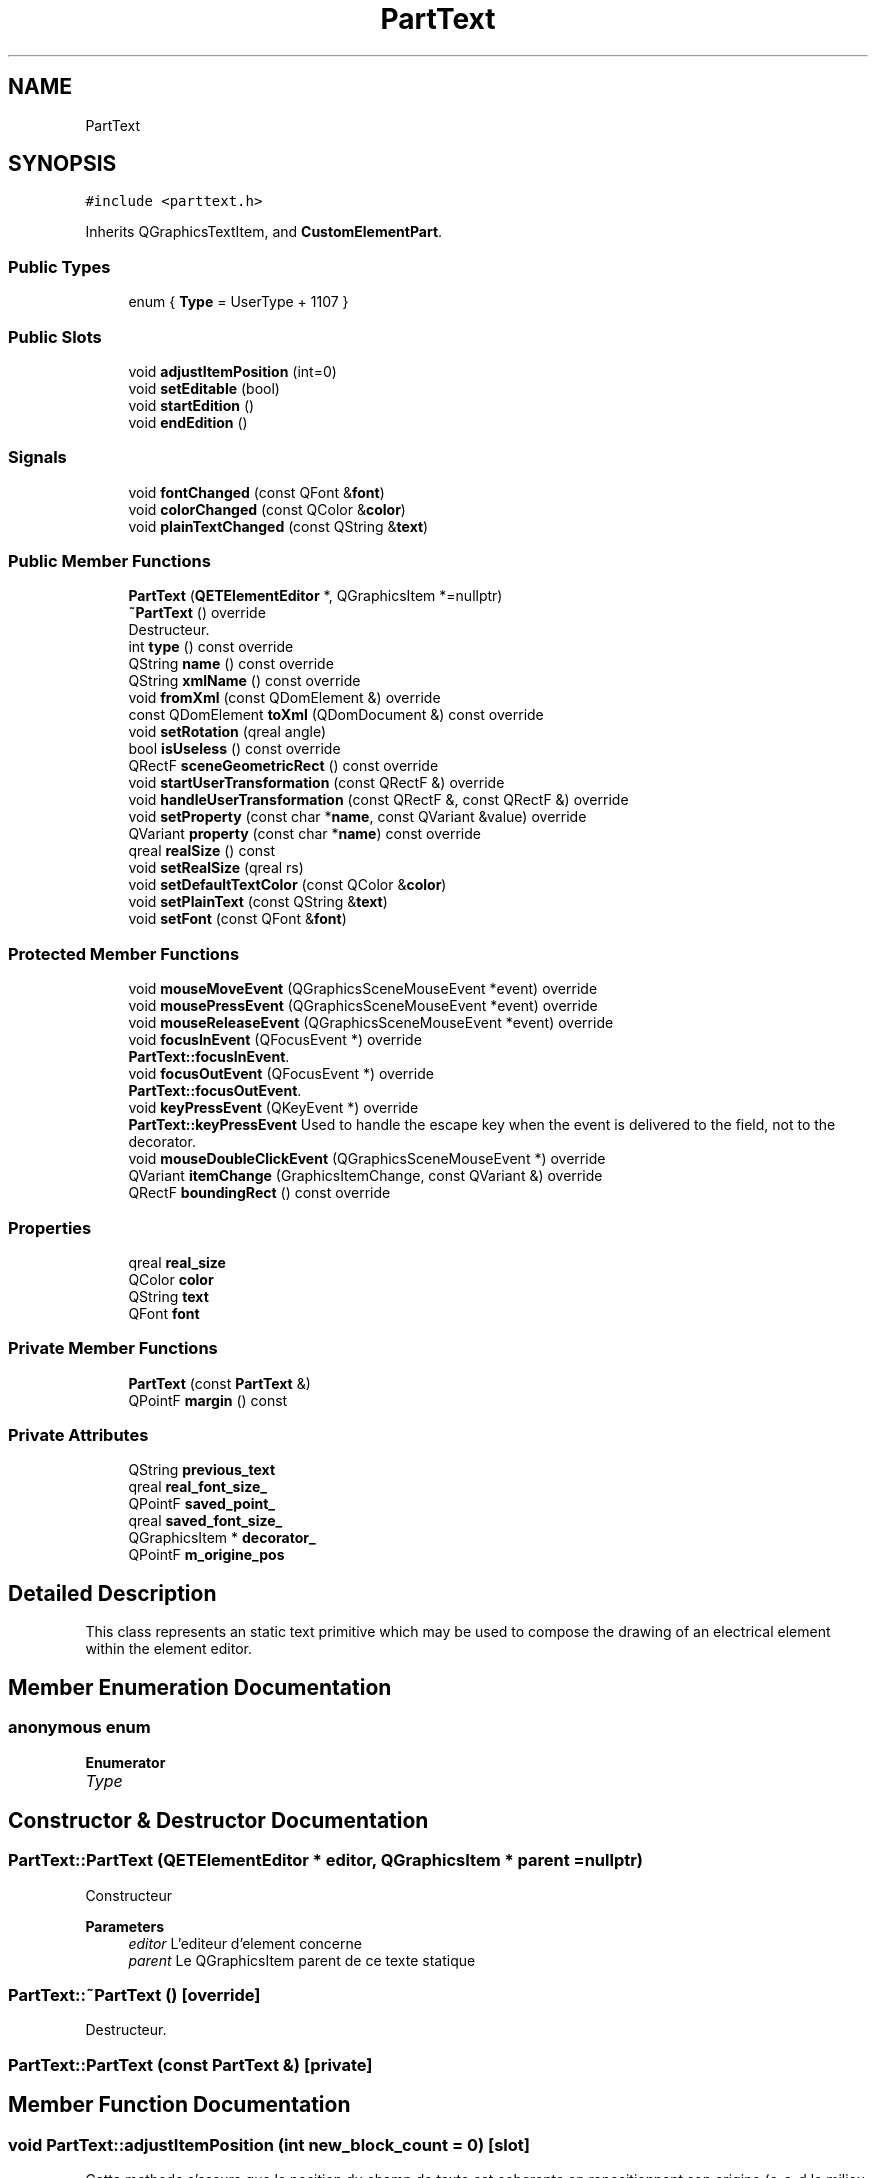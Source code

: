 .TH "PartText" 3 "Thu Aug 27 2020" "Version 0.8-dev" "QElectroTech" \" -*- nroff -*-
.ad l
.nh
.SH NAME
PartText
.SH SYNOPSIS
.br
.PP
.PP
\fC#include <parttext\&.h>\fP
.PP
Inherits QGraphicsTextItem, and \fBCustomElementPart\fP\&.
.SS "Public Types"

.in +1c
.ti -1c
.RI "enum { \fBType\fP = UserType + 1107 }"
.br
.in -1c
.SS "Public Slots"

.in +1c
.ti -1c
.RI "void \fBadjustItemPosition\fP (int=0)"
.br
.ti -1c
.RI "void \fBsetEditable\fP (bool)"
.br
.ti -1c
.RI "void \fBstartEdition\fP ()"
.br
.ti -1c
.RI "void \fBendEdition\fP ()"
.br
.in -1c
.SS "Signals"

.in +1c
.ti -1c
.RI "void \fBfontChanged\fP (const QFont &\fBfont\fP)"
.br
.ti -1c
.RI "void \fBcolorChanged\fP (const QColor &\fBcolor\fP)"
.br
.ti -1c
.RI "void \fBplainTextChanged\fP (const QString &\fBtext\fP)"
.br
.in -1c
.SS "Public Member Functions"

.in +1c
.ti -1c
.RI "\fBPartText\fP (\fBQETElementEditor\fP *, QGraphicsItem *=nullptr)"
.br
.ti -1c
.RI "\fB~PartText\fP () override"
.br
.RI "Destructeur\&. "
.ti -1c
.RI "int \fBtype\fP () const override"
.br
.ti -1c
.RI "QString \fBname\fP () const override"
.br
.ti -1c
.RI "QString \fBxmlName\fP () const override"
.br
.ti -1c
.RI "void \fBfromXml\fP (const QDomElement &) override"
.br
.ti -1c
.RI "const QDomElement \fBtoXml\fP (QDomDocument &) const override"
.br
.ti -1c
.RI "void \fBsetRotation\fP (qreal angle)"
.br
.ti -1c
.RI "bool \fBisUseless\fP () const override"
.br
.ti -1c
.RI "QRectF \fBsceneGeometricRect\fP () const override"
.br
.ti -1c
.RI "void \fBstartUserTransformation\fP (const QRectF &) override"
.br
.ti -1c
.RI "void \fBhandleUserTransformation\fP (const QRectF &, const QRectF &) override"
.br
.ti -1c
.RI "void \fBsetProperty\fP (const char *\fBname\fP, const QVariant &value) override"
.br
.ti -1c
.RI "QVariant \fBproperty\fP (const char *\fBname\fP) const override"
.br
.ti -1c
.RI "qreal \fBrealSize\fP () const"
.br
.ti -1c
.RI "void \fBsetRealSize\fP (qreal rs)"
.br
.ti -1c
.RI "void \fBsetDefaultTextColor\fP (const QColor &\fBcolor\fP)"
.br
.ti -1c
.RI "void \fBsetPlainText\fP (const QString &\fBtext\fP)"
.br
.ti -1c
.RI "void \fBsetFont\fP (const QFont &\fBfont\fP)"
.br
.in -1c
.SS "Protected Member Functions"

.in +1c
.ti -1c
.RI "void \fBmouseMoveEvent\fP (QGraphicsSceneMouseEvent *event) override"
.br
.ti -1c
.RI "void \fBmousePressEvent\fP (QGraphicsSceneMouseEvent *event) override"
.br
.ti -1c
.RI "void \fBmouseReleaseEvent\fP (QGraphicsSceneMouseEvent *event) override"
.br
.ti -1c
.RI "void \fBfocusInEvent\fP (QFocusEvent *) override"
.br
.RI "\fBPartText::focusInEvent\fP\&. "
.ti -1c
.RI "void \fBfocusOutEvent\fP (QFocusEvent *) override"
.br
.RI "\fBPartText::focusOutEvent\fP\&. "
.ti -1c
.RI "void \fBkeyPressEvent\fP (QKeyEvent *) override"
.br
.RI "\fBPartText::keyPressEvent\fP Used to handle the escape key when the event is delivered to the field, not to the decorator\&. "
.ti -1c
.RI "void \fBmouseDoubleClickEvent\fP (QGraphicsSceneMouseEvent *) override"
.br
.ti -1c
.RI "QVariant \fBitemChange\fP (GraphicsItemChange, const QVariant &) override"
.br
.ti -1c
.RI "QRectF \fBboundingRect\fP () const override"
.br
.in -1c
.SS "Properties"

.in +1c
.ti -1c
.RI "qreal \fBreal_size\fP"
.br
.ti -1c
.RI "QColor \fBcolor\fP"
.br
.ti -1c
.RI "QString \fBtext\fP"
.br
.ti -1c
.RI "QFont \fBfont\fP"
.br
.in -1c
.SS "Private Member Functions"

.in +1c
.ti -1c
.RI "\fBPartText\fP (const \fBPartText\fP &)"
.br
.ti -1c
.RI "QPointF \fBmargin\fP () const"
.br
.in -1c
.SS "Private Attributes"

.in +1c
.ti -1c
.RI "QString \fBprevious_text\fP"
.br
.ti -1c
.RI "qreal \fBreal_font_size_\fP"
.br
.ti -1c
.RI "QPointF \fBsaved_point_\fP"
.br
.ti -1c
.RI "qreal \fBsaved_font_size_\fP"
.br
.ti -1c
.RI "QGraphicsItem * \fBdecorator_\fP"
.br
.ti -1c
.RI "QPointF \fBm_origine_pos\fP"
.br
.in -1c
.SH "Detailed Description"
.PP 
This class represents an static text primitive which may be used to compose the drawing of an electrical element within the element editor\&. 
.SH "Member Enumeration Documentation"
.PP 
.SS "anonymous enum"

.PP
\fBEnumerator\fP
.in +1c
.TP
\fB\fIType \fP\fP
.SH "Constructor & Destructor Documentation"
.PP 
.SS "PartText::PartText (\fBQETElementEditor\fP * editor, QGraphicsItem * parent = \fCnullptr\fP)"
Constructeur 
.PP
\fBParameters\fP
.RS 4
\fIeditor\fP L'editeur d'element concerne 
.br
\fIparent\fP Le QGraphicsItem parent de ce texte statique 
.RE
.PP

.SS "PartText::~PartText ()\fC [override]\fP"

.PP
Destructeur\&. 
.SS "PartText::PartText (const \fBPartText\fP &)\fC [private]\fP"

.SH "Member Function Documentation"
.PP 
.SS "void PartText::adjustItemPosition (int new_block_count = \fC0\fP)\fC [slot]\fP"
Cette methode s'assure que la position du champ de texte est coherente en repositionnant son origine (c-a-d le milieu du bord gauche du champ de texte) a la position originale\&. Cela est notamment utile lorsque le champ de texte est agrandi ou retreci verticalement (ajout ou retrait de lignes)\&. 
.PP
\fBParameters\fP
.RS 4
\fInew_block_count\fP Nombre de blocs dans le \fBPartText\fP 
.RE
.PP

.SS "QRectF PartText::boundingRect () const\fC [override]\fP, \fC [protected]\fP"

.PP
\fBReturns\fP
.RS 4
le rectangle delimitant cette partie\&. 
.RE
.PP

.SS "void PartText::colorChanged (const QColor & color)\fC [signal]\fP"

.SS "void PartText::endEdition ()\fC [slot]\fP"
End text edition, potentially generating a ChangePartCommand if the text has changed\&. 
.SS "void PartText::focusInEvent (QFocusEvent * e)\fC [override]\fP, \fC [protected]\fP"

.PP
\fBPartText::focusInEvent\fP\&. 
.PP
\fBParameters\fP
.RS 4
\fIe\fP : The QFocusEvent object describing the focus gain\&. Start text edition when the item gains focus\&. 
.RE
.PP
\fBSee also\fP
.RS 4
QGraphicsItem::focusInEvent(QFocusEvent *) 
.RE
.PP

.SS "void PartText::focusOutEvent (QFocusEvent * e)\fC [override]\fP, \fC [protected]\fP"

.PP
\fBPartText::focusOutEvent\fP\&. 
.PP
\fBParameters\fP
.RS 4
\fIe\fP : The QFocusEvent object describing the focus loss\&. End text edition when the item loses focus\&. 
.RE
.PP
\fBSee also\fP
.RS 4
QGraphicsItem::focusOutEvent(QFocusEvent *) 
.RE
.PP

.SS "void PartText::fontChanged (const QFont & font)\fC [signal]\fP"

.SS "void PartText::fromXml (const QDomElement & xml_element)\fC [override]\fP, \fC [virtual]\fP"
Importe les proprietes d'un texte statique depuis un element XML 
.PP
\fBParameters\fP
.RS 4
\fIxml_element\fP \fBElement\fP XML a lire 
.RE
.PP

.PP
Implements \fBCustomElementPart\fP\&.
.SS "void PartText::handleUserTransformation (const QRectF & initial_selection_rect, const QRectF & new_selection_rect)\fC [override]\fP, \fC [virtual]\fP"
Handle the user-induced transformation from \fIinitial_selection_rect\fP to \fInew_selection_rect\fP 
.PP
Implements \fBCustomElementPart\fP\&.
.SS "bool PartText::isUseless () const\fC [override]\fP, \fC [virtual]\fP"

.PP
\fBReturns\fP
.RS 4
true si cette partie n'est pas pertinente et ne merite pas d'etre conservee / enregistree\&. Un texte statique n'est pas pertinent lorsque son texte est vide\&. 
.RE
.PP

.PP
Implements \fBCustomElementPart\fP\&.
.SS "QVariant PartText::itemChange (GraphicsItemChange change, const QVariant & value)\fC [override]\fP, \fC [protected]\fP"
Gere les changements intervenant sur cette partie 
.PP
\fBParameters\fP
.RS 4
\fIchange\fP Type de changement 
.br
\fIvalue\fP Valeur numerique relative au changement 
.RE
.PP

.SS "void PartText::keyPressEvent (QKeyEvent * event)\fC [override]\fP, \fC [protected]\fP"

.PP
\fBPartText::keyPressEvent\fP Used to handle the escape key when the event is delivered to the field, not to the decorator\&. 
.PP
\fBParameters\fP
.RS 4
\fIevent\fP 
.RE
.PP
\fBSee also\fP
.RS 4
QGraphicsTextItem::keyPressEvent() 
.RE
.PP

.SS "QPointF PartText::margin () const\fC [private]\fP"

.PP
\fBReturns\fP
.RS 4
Les coordonnees du point situe en bas a gauche du texte\&. 
.RE
.PP

.SS "void PartText::mouseDoubleClickEvent (QGraphicsSceneMouseEvent * e)\fC [override]\fP, \fC [protected]\fP"
Permet a l'element texte de devenir editable lorsqu'on double-clique dessus 
.PP
\fBParameters\fP
.RS 4
\fIe\fP Le QGraphicsSceneMouseEvent qui decrit le double-clic 
.RE
.PP

.SS "void PartText::mouseMoveEvent (QGraphicsSceneMouseEvent * event)\fC [override]\fP, \fC [protected]\fP"

.SS "void PartText::mousePressEvent (QGraphicsSceneMouseEvent * event)\fC [override]\fP, \fC [protected]\fP"

.SS "void PartText::mouseReleaseEvent (QGraphicsSceneMouseEvent * event)\fC [override]\fP, \fC [protected]\fP"

.SS "QString PartText::name () const\fC [inline]\fP, \fC [override]\fP, \fC [virtual]\fP"

.PP
\fBReturns\fP
.RS 4
the name of the primitive 
.RE
.PP

.PP
Implements \fBCustomElementPart\fP\&.
.SS "void PartText::plainTextChanged (const QString & text)\fC [signal]\fP"

.SS "QVariant PartText::property (const char * name) const\fC [inline]\fP, \fC [override]\fP, \fC [virtual]\fP"
Get the current value of a specific primitive property 
.PP
Implements \fBCustomElementPart\fP\&.
.SS "qreal PartText::realSize () const\fC [inline]\fP"

.SS "QRectF PartText::sceneGeometricRect () const\fC [override]\fP, \fC [virtual]\fP"

.PP
\fBReturns\fP
.RS 4
the minimum, margin-less rectangle this part can fit into, in scene coordinates\&. It is different from \fBboundingRect()\fP because it is not supposed to imply any margin, and it is different from shape because it is a regular rectangle, not a complex shape\&. 
.RE
.PP

.PP
Implements \fBCustomElementPart\fP\&.
.SS "void PartText::setDefaultTextColor (const QColor & color)"

.SS "void PartText::setEditable (bool editable)\fC [slot]\fP"

.PP
\fBParameters\fP
.RS 4
\fIeditable\fP Whether this text item should be interactively editable\&. 
.RE
.PP

.SS "void PartText::setFont (const QFont & font)"

.SS "void PartText::setPlainText (const QString & text)"

.SS "void PartText::setProperty (const char * name, const QVariant & value)\fC [inline]\fP, \fC [override]\fP, \fC [virtual]\fP"
Set a specific property of the primitive 
.PP
Implements \fBCustomElementPart\fP\&.
.SS "void PartText::setRealSize (qreal rs)\fC [inline]\fP"

.SS "void PartText::setRotation (qreal angle)\fC [inline]\fP"

.SS "void PartText::startEdition ()\fC [slot]\fP"
Start text edition by storing the former value of the text\&. 
.SS "void PartText::startUserTransformation (const QRectF & rect)\fC [override]\fP, \fC [virtual]\fP"
Start the user-induced transformation, provided this primitive is contained within the \fIrect\fP bounding rectangle\&. 
.PP
Implements \fBCustomElementPart\fP\&.
.SS "const QDomElement PartText::toXml (QDomDocument & xml_document) const\fC [override]\fP, \fC [virtual]\fP"
Exporte le texte statique en XML 
.PP
\fBParameters\fP
.RS 4
\fIxml_document\fP Document XML a utiliser pour creer l'element XML 
.RE
.PP
\fBReturns\fP
.RS 4
un element XML decrivant le texte statique 
.RE
.PP

.PP
Implements \fBCustomElementPart\fP\&.
.SS "int PartText::type () const\fC [inline]\fP, \fC [override]\fP"
Enable the use of qgraphicsitem_cast to safely cast a QGraphicsItem into a \fBPartText\fP\&. 
.PP
\fBReturns\fP
.RS 4
the QGraphicsItem type 
.RE
.PP

.SS "QString PartText::xmlName () const\fC [inline]\fP, \fC [override]\fP, \fC [virtual]\fP"

.PP
\fBReturns\fP
.RS 4
the name that will be used as XML tag when exporting the primitive 
.RE
.PP

.PP
Implements \fBCustomElementPart\fP\&.
.SH "Member Data Documentation"
.PP 
.SS "QGraphicsItem* PartText::decorator_\fC [private]\fP"

.SS "QPointF PartText::m_origine_pos\fC [private]\fP"

.SS "QString PartText::previous_text\fC [private]\fP"

.SS "qreal PartText::real_font_size_\fC [private]\fP"

.SS "qreal PartText::saved_font_size_\fC [private]\fP"

.SS "QPointF PartText::saved_point_\fC [private]\fP"

.SH "Property Documentation"
.PP 
.SS "QColor PartText::color\fC [read]\fP, \fC [write]\fP"

.SS "QFont PartText::font\fC [read]\fP, \fC [write]\fP"

.SS "qreal PartText::real_size\fC [read]\fP, \fC [write]\fP"

.SS "QString PartText::text\fC [read]\fP, \fC [write]\fP"


.SH "Author"
.PP 
Generated automatically by Doxygen for QElectroTech from the source code\&.
